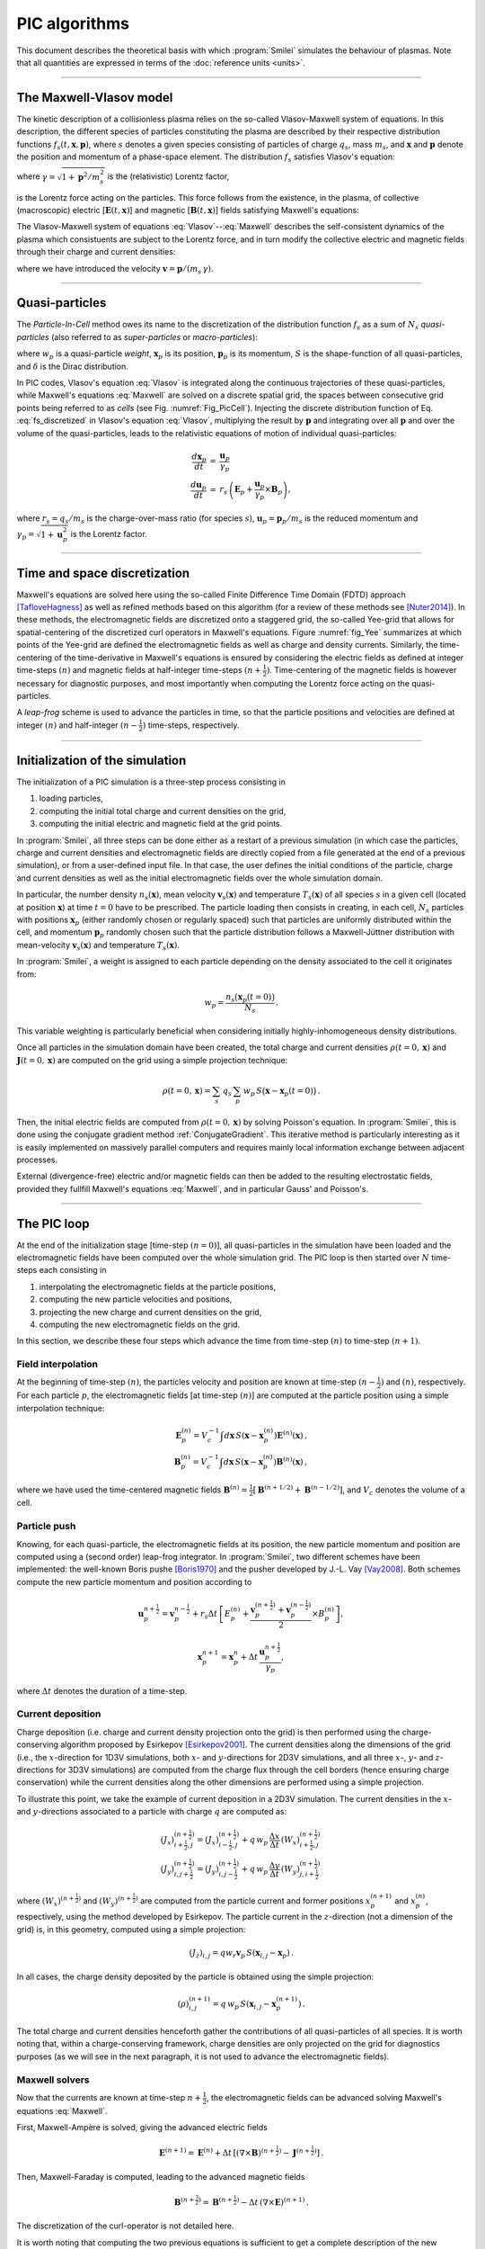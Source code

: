 
PIC algorithms
--------------

This document describes the theoretical basis with which :program:`Smilei` simulates
the behaviour of plasmas. Note that all quantities are expressed in terms of the
:doc:`reference units <units>`.

----

The Maxwell-Vlasov model
^^^^^^^^^^^^^^^^^^^^^^^^

The kinetic description of a collisionless plasma relies on the so-called Vlasov-Maxwell
system of equations. In this description, the different species of particles constituting
the plasma are described by their respective distribution functions
:math:`f_s(t,\mathbf{x},\mathbf{p})`, where :math:`s` denotes a given species consisting
of particles of charge :math:`q_s`, mass :math:`m_s`, and :math:`\mathbf{x}` and
:math:`\mathbf{p}` denote the position and momentum of a phase-space element.
The distribution :math:`f_s` satisfies Vlasov's equation:

.. math::
  :label: Vlasov
  
  \left(\partial_t + \frac{\mathbf{p}}{m_s \gamma} \cdot \nabla + \mathbf{F}_L \cdot \nabla_{\mathbf{p}} \right) f_s = 0\,,

where :math:`\gamma = \sqrt{1+\mathbf{p}^2/m_s^2}` is the (relativistic) Lorentz factor,

.. math::
  :label: LorentzForce
  
  \mathbf{F}_L = q_s\,(\mathbf{E} + \mathbf{v} \times \mathbf{B})

is the Lorentz force acting on the particles.
This force follows from the existence, in the plasma, of collective (macroscopic)
electric [:math:`\mathbf{E}(t,\mathbf{x})`] and magnetic [:math:`\mathbf{B}(t,\mathbf{x})`]
fields satisfying Maxwell's equations:

.. math::
  :label: Maxwell
  
  \begin{eqnarray}
  \nabla \cdot \mathbf{B} &=& 0 \,,\\
  \nabla \cdot \mathbf{E} &=& \rho \,,\\
  \nabla \times \mathbf{B} &=& \mathbf{J} + \partial_t \mathbf{E} \,,\\
  \nabla \times \mathbf{E} &=& -\partial_t \mathbf{B} \,.
  \end{eqnarray}

The Vlasov-Maxwell system of equations :eq:`Vlasov`--:eq:`Maxwell` describes the
self-consistent dynamics of the plasma which consistuents are subject to the Lorentz force,
and in turn modify the collective electric and magnetic fields through their charge and
current densities:

.. math::
  :label: rhoJ
  
  \begin{eqnarray}
  \rho(t,\mathbf{x}) &=& \sum_s q_s\int\!d^3\!p f_s(t,\mathbf{x},\mathbf{p})\,,\\
  \mathbf{J}(t,\mathbf{x}) &=& \sum_s q_s\int\! d^3\!p\,\mathbf{v} f_s(t,\mathbf{x},\mathbf{p})\,,
  \end{eqnarray}

where we have introduced the velocity :math:`\mathbf{v} = \mathbf{p}/(m_s\,\gamma)`.


----

Quasi-particles
^^^^^^^^^^^^^^^

The *Particle-In-Cell* method owes its name to the discretization of the distribution
function :math:`f_s` as a sum of :math:`N_s` *quasi-particles* (also referred to as
*super-particles* or *macro-particles*):

.. math::
  :label: fs_discretized
  
  f_s(t,\mathbf{x},\mathbf{p}) =
    \sum_{p=1}^{N_s}\,w_p\,\,S\big(\mathbf{x}-\mathbf{x}_p(t)\big)\,\delta\big(\mathbf{p}-\mathbf{p}_p(t)\big)\,,

where :math:`w_p` is a quasi-particle *weight*, :math:`\mathbf{x}_p` is its position,
:math:`\mathbf{p}_p` is its momentum, :math:`S` is the shape-function of all quasi-particles,
and :math:`\delta` is the Dirac distribution.

In PIC codes, Vlasov's equation :eq:`Vlasov` is integrated along the continuous trajectories
of these quasi-particles, while Maxwell's equations :eq:`Maxwell` are solved on a
discrete spatial grid, the spaces between consecutive grid points being referred to as
*cells* (see Fig. :numref:`Fig_PicCell`). Injecting the discrete distribution function of
Eq. :eq:`fs_discretized` in Vlasov's equation :eq:`Vlasov`, multiplying the result by
:math:`\mathbf{p}` and integrating over all :math:`\mathbf{p}` and over the volume of
the quasi-particles, leads to the relativistic equations of motion of individual
quasi-particles:

.. math::
  
  \begin{eqnarray}
  \frac{d\mathbf{x}_p}{dt} &=& \frac{\mathbf{u}_p}{\gamma_p}\,\\
  \frac{d\mathbf{u}_p}{dt} &=& r_s \, \left( \mathbf{E}_p + \frac{\mathbf{u}_p}{\gamma_p} \times \mathbf{B}_p \right),
  \end{eqnarray}
  
where :math:`r_s = q_s/m_s` is the charge-over-mass ratio (for species :math:`s`),
:math:`\mathbf{u}_p = \mathbf{p}_p/m_s` is the reduced momentum and
:math:`\gamma_p=\sqrt{1+\mathbf{u}_p^2}` is the Lorentz factor.


----

Time and space discretization
^^^^^^^^^^^^^^^^^^^^^^^^^^^^^

Maxwell's equations are solved here using the so-called Finite Difference Time Domain (FDTD)
approach [TafloveHagness]_ as well as refined methods based on this algorithm
(for a review of these methods see [Nuter2014]_). In these methods, the electromagnetic
fields are discretized onto a staggered grid, the so-called Yee-grid that allows for
spatial-centering of the discretized curl operators in Maxwell's equations.
Figure :numref:`fig_Yee` summarizes at which points of the Yee-grid are defined the
electromagnetic fields as well as charge and density currents. Similarly, the time-centering
of the time-derivative in Maxwell's equations is ensured by considering the electric fields
as defined at integer time-steps :math:`(n)` and magnetic fields at half-integer
time-steps :math:`(n+\tfrac{1}{2})`. Time-centering of the magnetic fields is however
necessary for diagnostic purposes, and most importantly when computing the Lorentz force
acting on the quasi-particles.

A *leap-frog* scheme is used to advance the particles in time, so that the particle positions
and velocities are defined at integer :math:`(n)` and half-integer :math:`(n-\tfrac{1}{2})`
time-steps, respectively.

----

Initialization of the simulation
^^^^^^^^^^^^^^^^^^^^^^^^^^^^^^^^

The initialization of a PIC simulation is a three-step process consisting in

#. loading particles,
#. computing the initial total charge and current densities on the grid,
#. computing the initial electric and magnetic field at the grid points.

In :program:`Smilei`, all three steps can be done either as a restart of a previous simulation
(in which case the particles, charge and current densities and electromagnetic fields are
directly copied from a file generated at the end of a previous simulation), or from a
user-defined input file. In that case, the user defines the initial conditions of the
particle, charge and current densities as well as the initial electromagnetic fields
over the whole simulation domain.
 
In particular, the number density :math:`n_s(\mathbf{x})`, mean velocity 
:math:`\mathbf{v}_s(\mathbf{x})` and temperature :math:`T_s(\mathbf{x})` of all species
:math:`s` in a given cell (located at position :math:`\mathbf{x}`) at time :math:`t=0`
have to be prescribed. The particle loading then consists in creating, in each cell,
:math:`N_s` particles with positions :math:`\mathbf{x}_p` (either randomly chosen or
regularly spaced) such that particles are uniformly distributed within the cell,
and momentum :math:`\mathbf{p}_p` randomly chosen such that the particle distribution
follows a Maxwell-Jüttner distribution with mean-velocity :math:`\mathbf{v}_s(\mathbf{x})`
and temperature :math:`T_s(\mathbf{x})`.

In :program:`Smilei`, a weight is assigned to each particle depending on the density associated
to the cell it originates from:

.. math::
  
  w_p = \frac{n_s\big(\mathbf{x}_p(t=0)\big)}{N_s}\,.
  
This variable weighting is particularly beneficial when considering initially
highly-inhomogeneous density distributions.

Once all particles in the simulation domain have been created, the total charge and
current densities :math:`\rho(t=0,\mathbf{x})` and :math:`\mathbf{J}(t=0,\mathbf{x})`
are computed on the grid using a simple projection technique:

.. math::
  
  \rho(t=0,\mathbf{x}) = \sum_s\,q_s\,\sum_p\,w_p\,S\big(\mathbf{x}-\mathbf{x}_p(t=0)\big)\,.

Then, the initial electric fields are computed from :math:`\rho(t=0,\mathbf{x})`
by solving Poisson's equation. In :program:`Smilei`, this is done using the conjugate gradient
method :ref:`ConjugateGradient`. This iterative method is particularly interesting
as it is easily implemented on massively parallel computers and requires mainly
local information exchange between adjacent processes.

External (divergence-free) electric and/or magnetic fields can then be added to the
resulting electrostatic fields, provided they fullfill Maxwell's equations :eq:`Maxwell`,
and in particular Gauss' and Poisson's. 

----

The PIC loop
^^^^^^^^^^^^

At the end of the initialization stage [time-step :math:`(n=0)`], all quasi-particles
in the simulation have been loaded and the electromagnetic fields have been computed
over the whole simulation grid. The PIC loop is then started over :math:`N` time-steps
each consisting in 

#. interpolating the electromagnetic fields at the particle positions,
#. computing the new particle velocities and positions,
#. projecting the new charge and current densities on the grid,
#. computing the new electromagnetic fields on the grid.

In this section, we describe these four steps which advance the time from
time-step :math:`(n)` to time-step :math:`(n+1)`.


Field interpolation
"""""""""""""""""""

At the beginning of time-step :math:`(n)`, the particles velocity and position are known
at time-step :math:`(n-\tfrac{1}{2})` and :math:`(n)`, respectively. For each particle
:math:`p`, the electromagnetic fields [at time-step :math:`(n)`] are computed at the
particle position using a simple interpolation technique:

.. math::
  
  \begin{eqnarray}
  \mathbf{E}_p^{(n)} = V_c^{-1} \int d\mathbf{x}\, S\left(\mathbf{x}-\mathbf{x}_p^{(n)}\right) \mathbf{E}^{(n)}(\mathbf{x})\,,\\
  \mathbf{B}_p^{(n)} = V_c^{-1} \int d\mathbf{x}\, S\left(\mathbf{x}-\mathbf{x}_p^{(n)}\right) \mathbf{B}^{(n)}(\mathbf{x})\,,
  \end{eqnarray}
  
where we have used the time-centered magnetic fields
:math:`\mathbf{B}^{(n)}=\tfrac{1}{2}[\mathbf{B}^{(n+1/2) } + \mathbf{B}^{(n-1/2)}]`,
and :math:`V_c` denotes the volume of a cell.


Particle push
"""""""""""""

Knowing, for each quasi-particle, the electromagnetic fields at its position, the new
particle momentum and position are computed using a (second order) leap-frog integrator.
In :program:`Smilei`, two different schemes have been implemented: the well-known Boris
pushe [Boris1970]_ and the pusher developed by J.-L. Vay [Vay2008]_. 
Both schemes compute the new particle momentum and position according to

.. math::
  
  \mathbf{u}_p^{n+\tfrac{1}{2}}=\mathbf{v}_p^{n-\tfrac{1}{2}} + r_s \Delta t \, \left[ E_p^{(n)} + \frac{\mathbf{v}_p^{(n+\tfrac{1}{2})}+\mathbf{v}_p^{(n-\tfrac{1}{2})}}{2} \times B_p^{(n)}\right],

.. math::
  
  \mathbf{x}_p^{n+1}=\mathbf{x}_p^{n} + \Delta t \, \frac{\mathbf{u}_p^{n+\tfrac{1}{2}}}{\gamma_p},

where :math:`\Delta t` denotes the duration of a time-step.


Current deposition
""""""""""""""""""

Charge deposition (i.e. charge and current density projection onto the grid) is then
performed using the charge-conserving algorithm proposed by Esirkepov [Esirkepov2001]_.
The current densities along the dimensions of the grid
(i.e., the :math:`x`-direction for 1D3V simulations,
both :math:`x`- and :math:`y`-directions for 2D3V simulations,
and all three :math:`x`-, :math:`y`- and :math:`z`-directions for 3D3V simulations)
are computed from the charge flux through the cell borders
(hence ensuring charge conservation) while the current densities along the other
dimensions are performed using a simple projection.

To illustrate this point, we take the example of current deposition in a 2D3V simulation.
The current densities in the :math:`x`- and :math:`y`-directions associated to a particle
with charge :math:`q` are computed as:

.. math::

  \begin{eqnarray}
  (J_x)_{i+\tfrac{1}{2},j}^{(n+\tfrac{1}{2})} = (J_x)_{i-\tfrac{1}{2},j}^{(n+\tfrac{1}{2})} + q\,w_p\,\frac{\Delta x}{\Delta t}\,(W_x)_{i+\tfrac{1}{2},j}^{(n+\tfrac{1}{2})}\,\\
  (J_y)_{i,j+\tfrac{1}{2}}^{(n+\tfrac{1}{2})} = (J_y)_{i,j-\tfrac{1}{2}}^{(n+\tfrac{1}{2})} + q\,w_p\,\frac{\Delta y}{\Delta t}\,(W_y)_{j,i+\tfrac{1}{2}}^{(n+\tfrac{1}{2})}\,
  \end{eqnarray}
  
where :math:`(W_x)^{(n+\tfrac{1}{2})}` and :math:`(W_y)^{(n+\tfrac{1}{2})}` are computed
from the particle current and former positions :math:`x_p^{(n+1)}` and :math:`x_p^{(n)}`,
respectively, using the method developed by Esirkepov.
The particle current in the :math:`z`-direction (not a dimension of the grid) is,
in this geometry, computed using a simple projection:

.. math::

  (J_z)_{i,j} = q w_r \mathbf{v}_p\,S(\mathbf{x}_{i,j}-\mathbf{x}_p)\,.


In all cases, the charge density deposited by the particle is obtained using the simple
projection:

.. math::
  
  (\rho)_{i,j}^{(n+1)} = q\,w_p\,S(\mathbf{x}_{i,j}-\mathbf{x}_p^{(n+1)})\,.

The total charge and current densities henceforth gather the contributions of all
quasi-particles of all species. It is worth noting that, within a charge-conserving
framework, charge densities are only projected on the grid for diagnostics purposes
(as we will see in the next paragraph, it is not used to advance the electromagnetic fields).


Maxwell solvers
"""""""""""""""

Now that the currents are known at time-step :math:`n+\tfrac{1}{2}`, the electromagnetic
fields can be advanced solving Maxwell's equations :eq:`Maxwell`.

First, Maxwell-Ampère is solved, giving the advanced electric fields

.. math::
  
  \mathbf{E}^{(n+1)} = \mathbf{E}^{(n)} + \Delta t\, \left[\left(\nabla \times \mathbf{B}\right)^{(n+\tfrac{1}{2})} - \mathbf{J}^{(n+\tfrac{1}{2})} \right]\,.

Then, Maxwell-Faraday is computed, leading to the advanced magnetic fields

.. math::
  
  \mathbf{B}^{(n+\tfrac{3}{2})} = \mathbf{B}^{(n+\tfrac{1}{2})} - \Delta t\, \left(\nabla \times \mathbf{E}\right)^{(n+1)}\,.

The discretization of the curl-operator is not detailed here.

It is worth
noting that computing the two previous equations is sufficient to get a complete description
of the new electromagnetic fields. Indeed, it can be shown that this conserves a
divergence-free magnetic field if Gauss' equation is satisfied at time :math:`t=0`.
Similarly, Poisson's equation is verified as long as it is satisfied
at time :math:`t=0`, if the charge deposition algorithm fulfills the charge conservation
equation:

.. math::
  
  \partial_t \rho + \nabla \cdot \mathbf{J} = 0

(this motivated the use of Esirkepov's projection scheme discussed in the previous paragraph).


----

Boundary conditions
^^^^^^^^^^^^^^^^^^^


----

References
^^^^^^^^^^

.. [TafloveHagness] A. Taflove and S. C. Hagness, Computation Electrodynamics: The Finite-Difference Time-Domain Method, 3rd Ed. (Artech House, Norwood, 2005)

.. [Nuter2014] `R. Nuter et al., Eur. Phys. J. D 68, 177 (2014) <https://doi.org/10.1140/epjd/e2014-50162-y>`_

.. [Boris1970] J.P. Boris, Proceeding of the 4th Conference on Numerical Simulation of Plasmas, Naval Res. Lab., Washington DC, pp. 3-67 (1970)

.. [Vay2008] `J.-L. Vay, Phys. Plasmas 15, 056701 (2008) <https://doi.org/10.1063/1.2837054>`_

.. [Esirkepov2001] `T. Zh. Esirkepov, Comp. Phys. Comm. 135, 144 (2001) <https://doi.org/10.1016/S0010-4655(00)00228-9>`_



